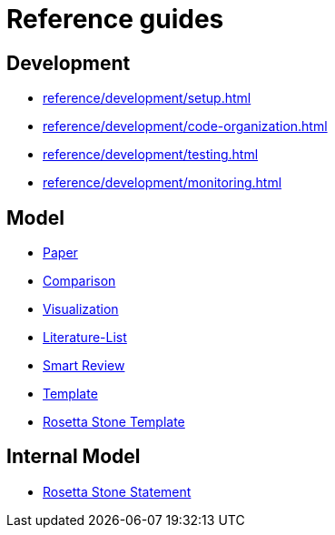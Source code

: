 = Reference guides

== Development

* xref:reference/development/setup.adoc[]
* xref:reference/development/code-organization.adoc[]
* xref:reference/development/testing.adoc[]
* xref:reference/development/monitoring.adoc[]

== Model

* xref:reference/model/paper.adoc[Paper]
* xref:reference/model/comparison.adoc[Comparison]
* xref:reference/model/visualization.adoc[Visualization]
* xref:reference/model/literature-list.adoc[Literature-List]
* xref:reference/model/smart-review.adoc[Smart Review]
* xref:reference/model/template.adoc[Template]
* xref:reference/model/rosetta-stone-template.adoc[Rosetta Stone Template]

== Internal Model

* xref:reference/internal-model/rosetta-stone-statement.adoc[Rosetta Stone Statement]
